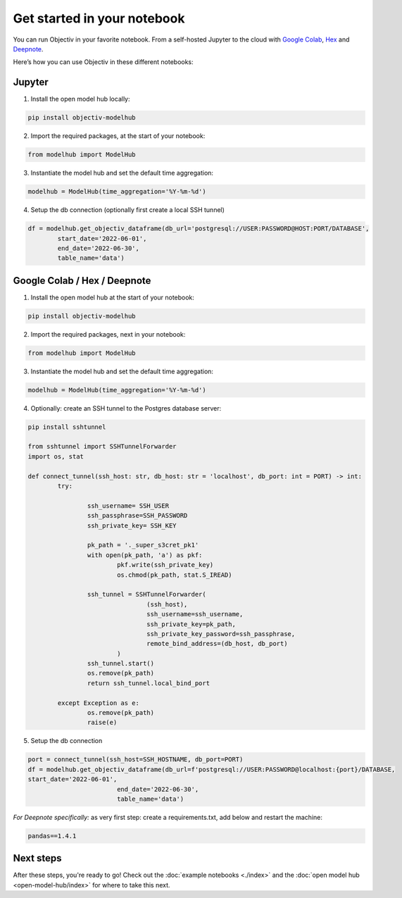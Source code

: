 .. _get_started_in_your_notebook:

.. frontmatterposition:: 5

============================
Get started in your notebook
============================

You can run Objectiv in your favorite notebook. From a self-hosted Jupyter to the cloud with 
`Google Colab <https://colab.research.google.com/>`_, `Hex <https://hex.tech/>`_ and 
`Deepnote <https://deepnote.com>`_. 

Here’s how you can use Objectiv in these different notebooks:

Jupyter
-------

1) Install the open model hub locally:

.. code-block:: console

	pip install objectiv-modelhub

2) Import the required packages, at the start of your notebook:

.. code-block:: python

	from modelhub import ModelHub

3) Instantiate the model hub and set the default time aggregation:

.. code-block:: python

	modelhub = ModelHub(time_aggregation='%Y-%m-%d')

4) Setup the db connection (optionally first create a local SSH tunnel)

.. code-block:: python

	df = modelhub.get_objectiv_dataframe(db_url='postgresql://USER:PASSWORD@HOST:PORT/DATABASE',
		start_date='2022-06-01',
		end_date='2022-06-30',
		table_name='data')

Google Colab / Hex / Deepnote
-----------------------------

1) Install the open model hub at the start of your notebook:

.. code-block:: console

	pip install objectiv-modelhub

2) Import the required packages, next in your notebook:

.. code-block:: python

	from modelhub import ModelHub

3) Instantiate the model hub and set the default time aggregation:

.. code-block:: python

	modelhub = ModelHub(time_aggregation='%Y-%m-%d')

4) Optionally: create an SSH tunnel to the Postgres database server:


.. code-block:: python
	
	pip install sshtunnel

	from sshtunnel import SSHTunnelForwarder
	import os, stat

	def connect_tunnel(ssh_host: str, db_host: str = 'localhost', db_port: int = PORT) -> int:    
		try:

			ssh_username= SSH_USER
			ssh_passphrase=SSH_PASSWORD
			ssh_private_key= SSH_KEY

			pk_path = '._super_s3cret_pk1'
			with open(pk_path, 'a') as pkf:
				pkf.write(ssh_private_key)
				os.chmod(pk_path, stat.S_IREAD)

			ssh_tunnel = SSHTunnelForwarder(
					(ssh_host),
					ssh_username=ssh_username,
					ssh_private_key=pk_path,
					ssh_private_key_password=ssh_passphrase,
					remote_bind_address=(db_host, db_port)
				)
			ssh_tunnel.start()  
			os.remove(pk_path)
			return ssh_tunnel.local_bind_port

		except Exception as e:
			os.remove(pk_path)
			raise(e)

5) Setup the db connection

.. code-block:: python

	port = connect_tunnel(ssh_host=SSH_HOSTNAME, db_port=PORT)
	df = modelhub.get_objectiv_dataframe(db_url=f'postgresql://USER:PASSWORD@localhost:{port}/DATABASE,
	start_date='2022-06-01',
				end_date='2022-06-30',
				table_name='data')


*For Deepnote specifically:*
as very first step: create a requirements.txt, add below and restart the machine:

.. code-block:: python

	pandas==1.4.1

Next steps
---------------

After these steps, you're ready to go! Check out the :doc:`example notebooks <./index>` and the 
:doc:`open model hub <open-model-hub/index>` for where to take this next.
